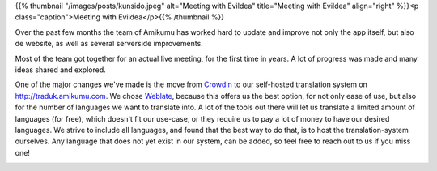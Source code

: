 .. title: The busy bees of Amikumu
.. slug: busy-bees-of-amikumu
.. date: 2022-11-11 17:50:24+01:00
.. tags: weblate, translations, translating, languages, team
.. category: 
.. link: 
.. description: 
.. type: text
.. author: Tanja


{{% thumbnail "/images/posts/kunsido.jpeg" alt="Meeting with Evildea" title="Meeting with Evildea" align="right" %}}<p class="caption">Meeting with Evildea</p>{{% /thumbnail %}}

Over the past few months the team of Amikumu has worked hard to update and improve not only the app itself, but also de website, as well as several serverside improvements.

Most of the team got together for an actual live meeting, for the first time in years. A lot of progress was made and many ideas shared and explored.

One of the major changes we've made is the move from `CrowdIn <https://crowdin.com>`_ to our self-hosted translation system on http://traduk.amikumu.com. We chose `Weblate <https://weblate.org/>`_, because this offers us the best option, for not only ease of use, but also for the number of languages we want to translate into. A lot of the tools out there will let us translate a limited amount of languages (for free), which doesn't fit our use-case, or they require us to pay a lot of money to have our desired languages. We strive to include all languages, and found that the best way to do that, is to host the translation-system ourselves. Any language that does not yet exist in our system, can be added, so feel free to reach out to us if you miss one!

|weblate|

.. |weblate| image:: https://traduk.amikumu.com/widgets/amikumu/-/open-graph.png
	:target: https://traduk.amikumu.com/engage/amikumu/
